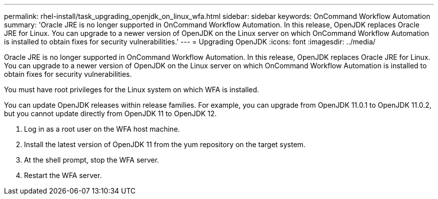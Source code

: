 ---
permalink: rhel-install/task_upgrading_openjdk_on_linux_wfa.html
sidebar: sidebar
keywords: OnCommand Workflow Automation
summary: 'Oracle JRE is no longer supported in OnCommand Workflow Automation. In this release, OpenJDK replaces Oracle JRE for Linux. You can upgrade to a newer version of OpenJDK on the Linux server on which OnCommand Workflow Automation is installed to obtain fixes for security vulnerabilities.'
---
= Upgrading OpenJDK
:icons: font
:imagesdir: ../media/

[.lead]
Oracle JRE is no longer supported in OnCommand Workflow Automation. In this release, OpenJDK replaces Oracle JRE for Linux. You can upgrade to a newer version of OpenJDK on the Linux server on which OnCommand Workflow Automation is installed to obtain fixes for security vulnerabilities.

You must have root privileges for the Linux system on which WFA is installed.

You can update OpenJDK releases within release families. For example, you can upgrade from OpenJDK 11.0.1 to OpenJDK 11.0.2, but you cannot update directly from OpenJDK 11 to OpenJDK 12.

. Log in as a root user on the WFA host machine.
. Install the latest version of OpenJDK 11 from the yum repository on the target system.
. At the shell prompt, stop the WFA server.
. Restart the WFA server.
